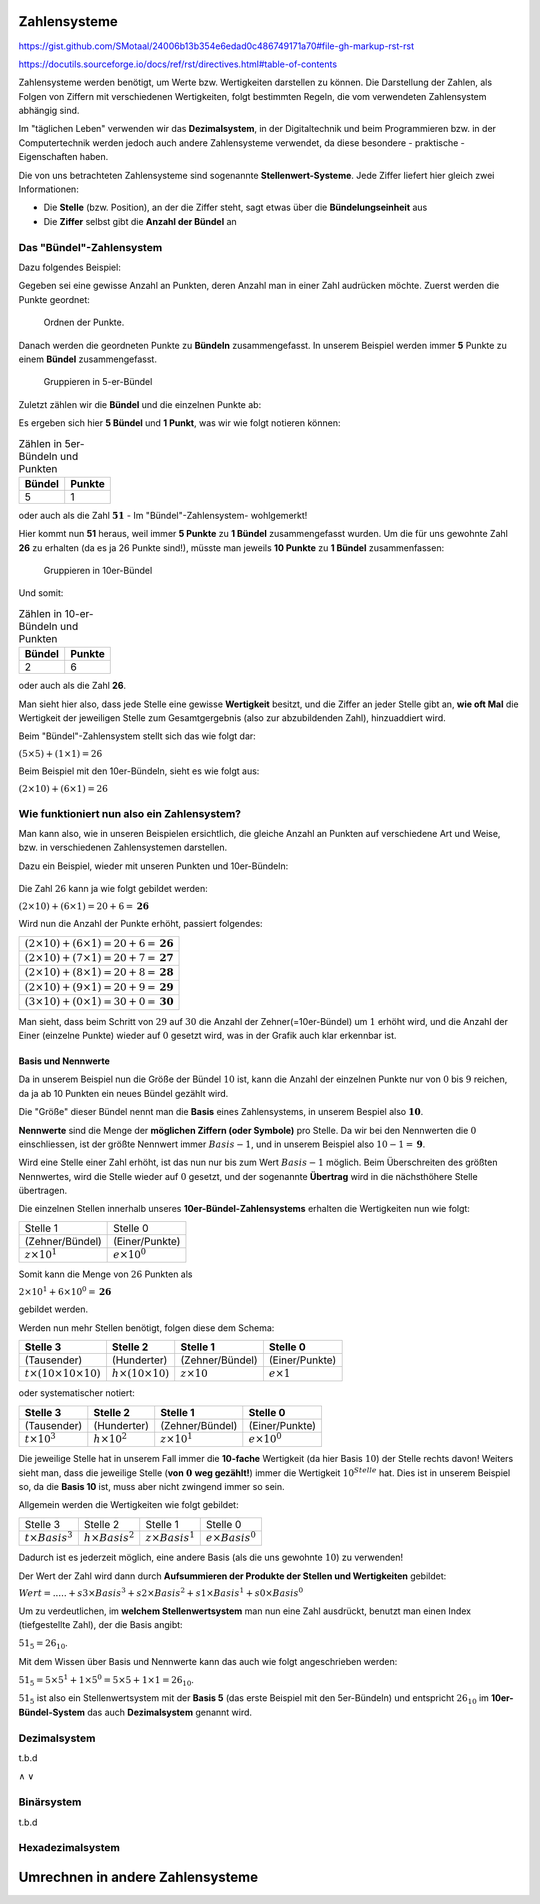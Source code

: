 *************
Zahlensysteme
*************

https://gist.github.com/SMotaal/24006b13b354e6edad0c486749171a70#file-gh-markup-rst-rst

https://docutils.sourceforge.io/docs/ref/rst/directives.html#table-of-contents

Zahlensysteme werden benötigt, um Werte bzw. Wertigkeiten darstellen zu können.
Die Darstellung der Zahlen, als Folgen von Ziffern mit verschiedenen Wertigkeiten, folgt bestimmten Regeln, die vom verwendeten Zahlensystem abhängig sind.

Im "täglichen Leben" verwenden wir das **Dezimalsystem**, in der Digitaltechnik und beim Programmieren bzw. in der Computertechnik werden jedoch auch andere Zahlensysteme verwendet, da diese besondere - praktische - Eigenschaften haben.

Die von uns betrachteten Zahlensysteme sind sogenannte **Stellenwert-Systeme**. Jede Ziffer liefert hier gleich zwei Informationen:

* Die **Stelle** (bzw. Position), an der die Ziffer steht, sagt etwas über die **Bündelungseinheit** aus
* Die **Ziffer** selbst gibt die **Anzahl der Bündel** an

Das "Bündel"-Zahlensystem
*************************

Dazu folgendes Beispiel:

Gegeben sei eine gewisse Anzahl an Punkten, deren Anzahl man in einer Zahl audrücken möchte. Zuerst werden die Punkte geordnet:


.. figure:: images/numbersystems-01.*
   :class: with-border

   Ordnen der Punkte.

Danach werden die geordneten Punkte zu **Bündeln** zusammengefasst. In unserem Beispiel werden immer **5** Punkte zu einem **Bündel** zusammengefasst.

.. figure:: images/numbersystems-02.*
   :class: with-border

   Gruppieren in 5-er-Bündel

Zuletzt zählen wir die **Bündel** und die einzelnen Punkte ab:

Es ergeben sich hier **5 Bündel** und **1 Punkt**, was wir wie folgt notieren können:

.. csv-table:: Zählen in 5er-Bündeln und Punkten
   :quote: "
	   
	   **Bündel**,**Punkte**
	   5,1

oder auch als die Zahl :math:`\boldsymbol{51}` - Im "Bündel"-Zahlensystem- wohlgemerkt!

Hier kommt nun **51** heraus, weil immer **5 Punkte** zu **1 Bündel** zusammengefasst wurden. Um die für uns gewohnte Zahl **26** zu erhalten (da es ja 26 Punkte sind!), müsste man jeweils **10 Punkte** zu **1 Bündel** zusammenfassen:

.. figure:: images/numbersystems-03.*

   Gruppieren in 10er-Bündel

Und somit:

.. csv-table:: Zählen in 10-er-Bündeln und Punkten
   :quote: "
	   
	   **Bündel**,**Punkte**
	   2,6


oder auch als die Zahl **26**.


Man sieht hier also, dass jede Stelle eine gewisse **Wertigkeit** besitzt, und die Ziffer an jeder Stelle gibt an, **wie oft Mal** die Wertigkeit der jeweiligen Stelle zum Gesamtgergebnis (also zur abzubildenden Zahl), hinzuaddiert wird.

Beim "Bündel"-Zahlensystem stellt sich das wie folgt dar:

:math:`(5 \times 5) + (1 \times 1) = 26`

Beim Beispiel mit den 10er-Bündeln, sieht es wie folgt aus:

:math:`(2 \times 10) + (6 \times 1) = 26`

Wie funktioniert nun also ein Zahlensystem?
*******************************************

Man kann also, wie in unseren Beispielen ersichtlich, die gleiche Anzahl an Punkten auf verschiedene Art und Weise, bzw. in verschiedenen Zahlensystemen darstellen.

.. Ein Zahlensystem ist durch sogenannte **Nennwerte** definiert. Diese stellen die Menge der **möglichen Symbole pro Stelle** dar. Die Anzahl der Nennwerte wird **Basis** genannt. Da wir die :math:`0` (Null) auch mitzählen, ist der größte Nennwert :math:`Basis - 1`.


Dazu ein Beispiel, wieder mit unseren Punkten und 10er-Bündeln:

.. figure:: images/numbersystems-04.*

Die Zahl :math:`26` kann ja wie folgt gebildet werden:

:math:`(2 \times 10) + (6 \times 1) =20+6 = \boldsymbol{26}`

Wird nun die Anzahl der Punkte erhöht, passiert folgendes:

.. csv-table:: 
   :quote: "
	   
	   :math:`(2 \times 10) + (6 \times 1) =20+6 = \boldsymbol{26}`
	   :math:`(2 \times 10) + (7 \times 1) =20+7 = \boldsymbol{27}`
	   :math:`(2 \times 10) + (8 \times 1) =20+8 = \boldsymbol{28}`
	   :math:`(2 \times 10) + (9 \times 1) =20+9 = \boldsymbol{29}`
	   :math:`(3 \times 10) + (0 \times 1) =30+0 = \boldsymbol{30}`
	   

Man sieht, dass beim Schritt von :math:`29` auf :math:`30` die Anzahl der Zehner(=10er-Bündel) um :math:`1` erhöht wird, und die Anzahl der Einer (einzelne Punkte) wieder auf :math:`0` gesetzt wird, was in der Grafik auch klar erkennbar ist.

Basis und Nennwerte
===================

Da in unserem Beispiel nun die Größe der Bündel :math:`10` ist, kann die Anzahl der einzelnen Punkte nur von :math:`0` bis :math:`9` reichen, da ja ab 10 Punkten ein neues Bündel gezählt wird.

Die "Größe" dieser Bündel nennt man die **Basis** eines Zahlensystems, in unserem Bespiel also :math:`\boldsymbol{10}`.

**Nennwerte** sind die Menge der **möglichen Ziffern (oder Symbole)** pro Stelle. Da wir bei den Nennwerten die :math:`0` einschliessen, ist der größte Nennwert immer :math:`Basis -1`, und in unserem Beispiel also :math:`10 - 1 = \boldsymbol{9}`.
	    
Wird eine Stelle einer Zahl erhöht, ist das nun nur bis zum Wert :math:`Basis - 1` möglich. Beim Überschreiten des größten Nennwertes, wird die Stelle wieder auf :math:`0` gesetzt, und der sogenannte **Übertrag** wird in die nächsthöhere Stelle übertragen.

Die einzelnen Stellen innerhalb unseres **10er-Bündel-Zahlensystems** erhalten die Wertigkeiten nun wie folgt:

.. csv-table:: 
   :quote: "
	   
	   Stelle 1, Stelle 0
	   (Zehner/Bündel),(Einer/Punkte)
	   :math:`z \times 10^{1}`, :math:`e \times 10^{0}`

Somit kann die Menge von :math:`26` Punkten als

:math:`2 \times 10^{1} + 6 \times 10^{0} = \boldsymbol{26}`

gebildet werden.


Werden nun mehr Stellen benötigt, folgen diese dem Schema:

.. csv-table:: 
   :quote: "
	   
	   **Stelle 3**,**Stelle 2**,**Stelle 1**, **Stelle 0**
	   (Tausender),(Hunderter),(Zehner/Bündel),(Einer/Punkte)
	   :math:`t \times ( 10 \times 10 \times 10)`,:math:`h \times (10 \times 10)`,:math:`z \times 10`, :math:`e \times 1`
		
oder systematischer  notiert:

.. csv-table:: 
   :quote: "
	   
	   **Stelle 3**,**Stelle 2**,**Stelle 1**, **Stelle 0**
	   (Tausender),(Hunderter),(Zehner/Bündel),(Einer/Punkte)
	   :math:`t \times 10^{3}`,:math:`h \times 10^{2}`,:math:`z \times 10^{1}`, :math:`e \times 10^{0}`

Die jeweilige Stelle hat in unserem Fall immer die **10-fache** Wertigkeit (da hier Basis :math:`10`) der Stelle rechts davon! Weiters sieht man, dass die jeweilige Stelle (**von** :math:`\boldsymbol{0}` **weg gezählt!**) immer die Wertigkeit  :math:`10^{Stelle}` hat. Dies ist in unserem Beispiel so, da die **Basis 10** ist, muss aber nicht zwingend immer so sein.

Allgemein werden die Wertigkeiten wie folgt gebildet:

.. csv-table:: 
   :quote: "
	   
	   Stelle 3, Stelle 2, Stelle 1, Stelle 0
	   :math:`t \times Basis ^{3}`,:math:`h \times Basis ^{2}`,:math:`z \times Basis ^{1}`, :math:`e \times Basis ^{0}`

Dadurch ist es jederzeit möglich, eine andere Basis (als die uns gewohnte :math:`10`) zu verwenden!
		 
Der Wert der Zahl wird dann durch **Aufsummieren der Produkte der Stellen und Wertigkeiten** gebildet:

:math:`Wert = ..... + s3 \times Basis^{3} + s2 \times Basis^{2} + s1 \times Basis^{1} + s0 \times Basis^{0}`
      
Um zu verdeutlichen, im **welchem Stellenwertsystem** man nun eine Zahl ausdrückt, benutzt man einen Index (tiefgestellte Zahl), der die Basis angibt:

.. class:: asdajsdajdasdjaajd_asdfghgfd_sdf

   :math:`51_{5} = 26_{10}`.

Mit dem Wissen über Basis und Nennwerte kann das auch wie folgt angeschrieben werden:

:math:`51_{5}= 5 \times 5^{1} + 1 \times 5^{0} = 5 \times 5 + 1 \times 1 = 26_{10}`.

:math:`51_{5}` ist also ein Stellenwertsystem mit der **Basis 5** (das erste Beispiel mit den 5er-Bündeln) und entspricht :math:`26_{10}` im **10er-Bündel-System** das auch **Dezimalsystem** genannt wird.

Dezimalsystem
*************

t.b.d

∧ ∨
      
Binärsystem
***********

t.b.d

Hexadezimalsystem
*****************


*********************************
Umrechnen in andere Zahlensysteme
*********************************

